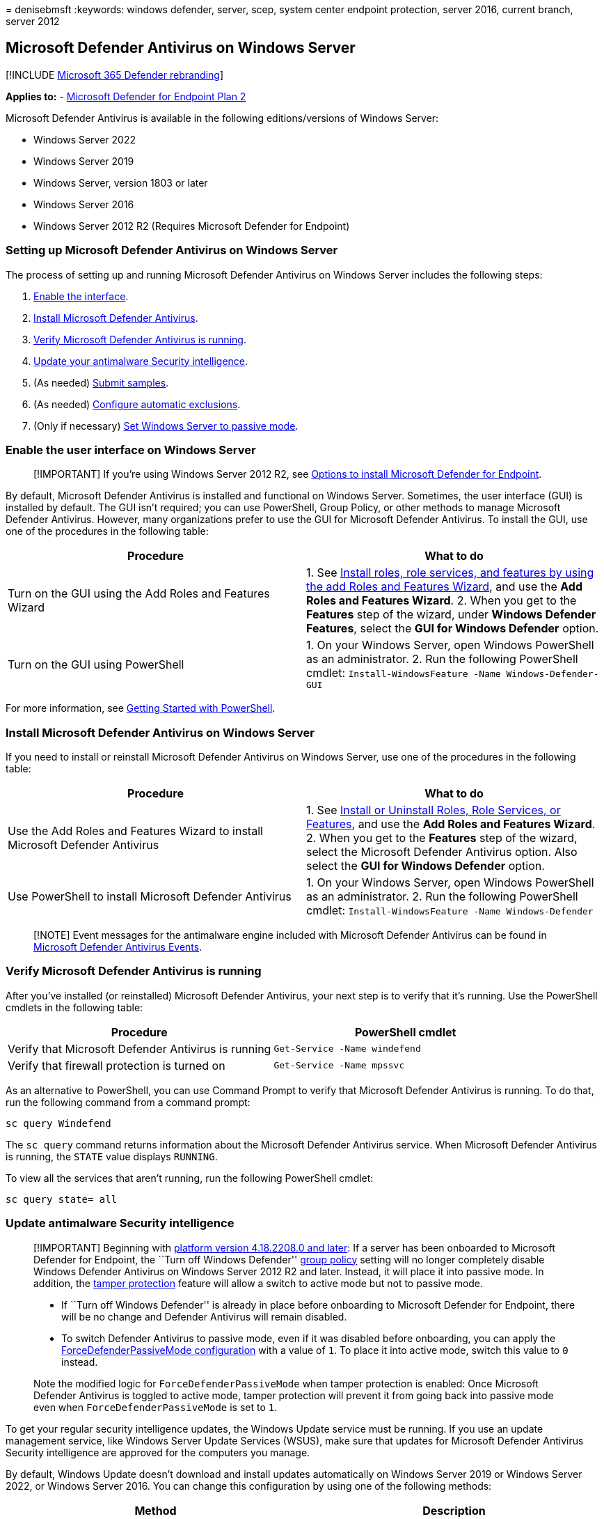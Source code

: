 = 
denisebmsft
:keywords: windows defender, server, scep, system center endpoint
protection, server 2016, current branch, server 2012

== Microsoft Defender Antivirus on Windows Server

{empty}[!INCLUDE link:../../includes/microsoft-defender.md[Microsoft 365
Defender rebranding]]

*Applies to:* -
https://go.microsoft.com/fwlink/p/?linkid=2154037[Microsoft Defender for
Endpoint Plan 2]

Microsoft Defender Antivirus is available in the following
editions/versions of Windows Server:

* Windows Server 2022
* Windows Server 2019
* Windows Server, version 1803 or later
* Windows Server 2016
* Windows Server 2012 R2 (Requires Microsoft Defender for Endpoint)

=== Setting up Microsoft Defender Antivirus on Windows Server

The process of setting up and running Microsoft Defender Antivirus on
Windows Server includes the following steps:

[arabic]
. link:#enable-the-user-interface-on-windows-server[Enable the
interface].
. link:#install-microsoft-defender-antivirus-on-windows-server[Install
Microsoft Defender Antivirus].
. link:#verify-microsoft-defender-antivirus-is-running[Verify Microsoft
Defender Antivirus is running].
. link:#update-antimalware-security-intelligence[Update your antimalware
Security intelligence].
. (As needed) link:#submit-samples[Submit samples].
. (As needed) link:#configure-automatic-exclusions[Configure automatic
exclusions].
. (Only if necessary) link:#passive-mode-and-windows-server[Set Windows
Server to passive mode].

=== Enable the user interface on Windows Server

____
[!IMPORTANT] If you’re using Windows Server 2012 R2, see
link:configure-server-endpoints.md#options-to-install-the-microsoft-defender-for-endpoint-packages[Options
to install Microsoft Defender for Endpoint].
____

By default, Microsoft Defender Antivirus is installed and functional on
Windows Server. Sometimes, the user interface (GUI) is installed by
default. The GUI isn’t required; you can use PowerShell, Group Policy,
or other methods to manage Microsoft Defender Antivirus. However, many
organizations prefer to use the GUI for Microsoft Defender Antivirus. To
install the GUI, use one of the procedures in the following table:

[width="100%",cols="<50%,<50%",options="header",]
|===
|Procedure |What to do
|Turn on the GUI using the Add Roles and Features Wizard |1. See
link:/windows-server/administration/server-manager/install-or-uninstall-roles-role-services-or-features#install-roles-role-services-and-features-by-using-the-add-roles-and-features-wizard[Install
roles&#44; role services&#44; and features by using the add Roles and Features
Wizard], and use the *Add Roles and Features Wizard*. 2. When you get to
the *Features* step of the wizard, under *Windows Defender Features*,
select the *GUI for Windows Defender* option.

|Turn on the GUI using PowerShell |1. On your Windows Server, open
Windows PowerShell as an administrator. 2. Run the following PowerShell
cmdlet: `Install-WindowsFeature -Name Windows-Defender-GUI`
|===

For more information, see
link:/powershell/scripting/learn/ps101/01-getting-started[Getting
Started with PowerShell].

=== Install Microsoft Defender Antivirus on Windows Server

If you need to install or reinstall Microsoft Defender Antivirus on
Windows Server, use one of the procedures in the following table:

[width="100%",cols="<50%,<50%",options="header",]
|===
|Procedure |What to do
|Use the Add Roles and Features Wizard to install Microsoft Defender
Antivirus |1. See
link:/windows-server/administration/server-manager/install-or-uninstall-roles-role-services-or-features#install-roles-role-services-and-features-by-using-the-add-roles-and-features-wizard[Install
or Uninstall Roles&#44; Role Services&#44; or Features], and use the *Add Roles
and Features Wizard*. 2. When you get to the *Features* step of the
wizard, select the Microsoft Defender Antivirus option. Also select the
*GUI for Windows Defender* option.

|Use PowerShell to install Microsoft Defender Antivirus |1. On your
Windows Server, open Windows PowerShell as an administrator. 2. Run the
following PowerShell cmdlet:
`Install-WindowsFeature -Name Windows-Defender`
|===

____
[!NOTE] Event messages for the antimalware engine included with
Microsoft Defender Antivirus can be found in
link:troubleshoot-microsoft-defender-antivirus.md[Microsoft Defender
Antivirus Events].
____

=== Verify Microsoft Defender Antivirus is running

After you’ve installed (or reinstalled) Microsoft Defender Antivirus,
your next step is to verify that it’s running. Use the PowerShell
cmdlets in the following table:

[width="100%",cols="<50%,<50%",options="header",]
|===
|Procedure |PowerShell cmdlet
|Verify that Microsoft Defender Antivirus is running
|`Get-Service -Name windefend`

|Verify that firewall protection is turned on
|`Get-Service -Name mpssvc`
|===

As an alternative to PowerShell, you can use Command Prompt to verify
that Microsoft Defender Antivirus is running. To do that, run the
following command from a command prompt:

[source,cmd]
----
sc query Windefend
----

The `sc query` command returns information about the Microsoft Defender
Antivirus service. When Microsoft Defender Antivirus is running, the
`STATE` value displays `RUNNING`.

To view all the services that aren’t running, run the following
PowerShell cmdlet:

[source,cmd]
----
sc query state= all
----

=== Update antimalware Security intelligence

____
[!IMPORTANT] Beginning with
link:manage-updates-baselines-microsoft-defender-antivirus.md#monthly-platform-and-engine-versions[platform
version 4.18.2208.0 and later]: If a server has been onboarded to
Microsoft Defender for Endpoint, the ``Turn off Windows Defender''
link:configure-endpoints-gp.md#update-endpoint-protection-configuration[group
policy] setting will no longer completely disable Windows Defender
Antivirus on Windows Server 2012 R2 and later. Instead, it will place it
into passive mode. In addition, the
link:prevent-changes-to-security-settings-with-tamper-protection.md[tamper
protection] feature will allow a switch to active mode but not to
passive mode.

* If ``Turn off Windows Defender'' is already in place before onboarding
to Microsoft Defender for Endpoint, there will be no change and Defender
Antivirus will remain disabled.
* To switch Defender Antivirus to passive mode, even if it was disabled
before onboarding, you can apply the
link:switch-to-mde-phase-2.md#set-microsoft-defender-antivirus-to-passive-mode-on-windows-server[ForceDefenderPassiveMode
configuration] with a value of `1`. To place it into active mode, switch
this value to `0` instead.

Note the modified logic for `ForceDefenderPassiveMode` when tamper
protection is enabled: Once Microsoft Defender Antivirus is toggled to
active mode, tamper protection will prevent it from going back into
passive mode even when `ForceDefenderPassiveMode` is set to `1`.
____

To get your regular security intelligence updates, the Windows Update
service must be running. If you use an update management service, like
Windows Server Update Services (WSUS), make sure that updates for
Microsoft Defender Antivirus Security intelligence are approved for the
computers you manage.

By default, Windows Update doesn’t download and install updates
automatically on Windows Server 2019 or Windows Server 2022, or Windows
Server 2016. You can change this configuration by using one of the
following methods:

[width="100%",cols="50%,50%",options="header",]
|===
|Method |Description
|*Windows Update* in Control Panel |*Install updates automatically*
results in all updates being automatically installed, including Windows
Defender Security intelligence updates. *Download updates but let me
choose whether to install them* allows Windows Defender to download and
install Security intelligence updates automatically, but other updates
aren’t automatically installed.

|*Group Policy* |You can set up and manage Windows Update by using the
settings available in Group Policy, in the following path:
*Administrative TemplatesComponentsUpdateAutomatic Updates*

|The *AUOptions* registry key |The following two values allow Windows
Update to automatically download and install Security intelligence
updates: *4* - *Install updates automatically*. This value results in
all updates being automatically installed, including Windows Defender
Security intelligence updates. *3* - *Download updates but let me choose
whether to install them*. This value allows Windows Defender to download
and install Security intelligence updates automatically, but other
updates aren’t automatically installed.
|===

To ensure that protection from malware is maintained, enable the
following services:

* Windows Error Reporting service
* Windows Update service

The following table lists the services for Microsoft Defender Antivirus
and the dependent services.

[width="100%",cols="34%,33%,33%",options="header",]
|===
|Service Name |File Location |Description
|Windows Defender Service (WinDefend)
|`C:\Program Files\Windows Defender\MsMpEng.exe` |This service is the
main Microsoft Defender Antivirus service that needs to be running
always.

|Windows Error Reporting Service (Wersvc)
|`C:\WINDOWS\System32\svchost.exe -k WerSvcGroup` |This service sends
error reports back to Microsoft.

|Windows Defender Firewall (MpsSvc)
|`C:\WINDOWS\system32\svchost.exe -k LocalServiceNoNetwork` |We
recommend keeping the Windows Defender Firewall service enabled.

|Windows Update (Wuauserv) |`C:\WINDOWS\system32\svchost.exe -k netsvcs`
|Windows Update is needed to get Security intelligence updates and
antimalware engine updates
|===

=== Submit samples

Sample submission allows Microsoft to collect samples of potentially
malicious software. To help provide continued and up-to-date protection,
Microsoft researchers use these samples to analyze suspicious activities
and produce updated antimalware Security intelligence. We collect
program executable files, such as .exe files and .dll files. We don’t
collect files that contain personal data, like Microsoft Word documents
and PDF files.

==== Submit a file

[arabic]
. Review the
link:/windows/security/threat-protection/intelligence/submission-guide[submission
guide].
. Visit the https://www.microsoft.com/wdsi/filesubmission[sample
submission portal], and submit your file.

==== Enable automatic sample submission

To enable automatic sample submission, start a Windows PowerShell
console as an administrator, and set the *SubmitSamplesConsent* value
data according to one of the following settings:

[width="100%",cols="50%,50%",options="header",]
|===
|Setting |Description
|*0* - *Always prompt* |The Microsoft Defender Antivirus service prompts
you to confirm submission of all required files. This is the default
setting for Microsoft Defender Antivirus, but isn’t recommended for
installations on Windows Server 2016 or 2019, or Windows Server 2022
without a GUI.

|*1* - *Send safe samples automatically* |The Microsoft Defender
Antivirus service sends all files marked as ``safe'' and prompts for the
remainder of the files.

|*2* - *Never send* |The Microsoft Defender Antivirus service doesn’t
prompt and doesn’t send any files.

|*3* - *Send all samples automatically* |The Microsoft Defender
Antivirus service sends all files without a prompt for confirmation.
|===

____
[!NOTE] This option is not available for Windows Server 2012 R2.
____

=== Configure automatic exclusions

To help ensure security and performance, certain exclusions are
automatically added based on the roles and features you install when
using Microsoft Defender Antivirus on Windows Server 2016 or 2019, or
Windows Server 2022.

See
link:configure-server-exclusions-microsoft-defender-antivirus.md[Configure
exclusions in Microsoft Defender Antivirus on Windows Server].

=== Passive mode and Windows Server

If you’re using a non-Microsoft antivirus product as your primary
antivirus solution on Windows Server, you must set Microsoft Defender
Antivirus to passive mode or disabled mode. If your Windows Server
endpoint is onboarded to Microsoft Defender for Endpoint, you can set
Microsoft Defender Antivirus to passive mode. If you’re not using
Microsoft Defender for Endpoint, set Microsoft Defender Antivirus to
disabled mode.

____
[!TIP] See link:microsoft-defender-antivirus-compatibility.md[Microsoft
Defender Antivirus compatibility with other security products].
____

The following table describes methods to set Microsoft Defender
Antivirus to passive mode, disable Microsoft Defender Antivirus, and
uninstall Microsoft Defender Antivirus:

[width="100%",cols="50%,50%",options="header",]
|===
|Procedure |Description
|Set Microsoft Defender Antivirus to passive mode by using a registry
key |Set the `ForceDefenderPassiveMode` registry key as follows: - Path:
`HKLM\SOFTWARE\Policies\Microsoft\Windows Advanced Threat Protection` -
Name: `ForceDefenderPassiveMode` - Type: `REG_DWORD` - Value: `1`

|Turn off the Microsoft Defender Antivirus user interface using
PowerShell |Open Windows PowerShell as an administrator, and run the
following PowerShell cmdlet:
`Uninstall-WindowsFeature -Name Windows-Defender-GUI`

|Disable Microsoft Defender Antivirus using PowerShell |Use the
following PowerShell cmdlet:
`Set-MpPreference -DisableRealtimeMonitoring $true`

|Disable Microsoft Defender Antivirus using the Remove Roles and
Features wizard |See
link:/windows-server/administration/server-manager/install-or-uninstall-roles-role-services-or-features#remove-roles-role-services-and-features-by-using-the-remove-roles-and-features-wizard[Install
or Uninstall Roles&#44; Role Services&#44; or Features], and use the *Remove
Roles and Features Wizard*. When you get to the *Features* step of the
wizard, clear the *Windows Defender Features* option. If you clear
*Windows Defender* by itself under the *Windows Defender Features*
section, you’ll be prompted to remove the interface option *GUI for
Windows Defender*.Microsoft Defender Antivirus will still run normally
without the user interface, but the user interface can’t be enabled if
you disable the core *Windows Defender* feature.

|Uninstall Microsoft Defender Antivirus using PowerShell |Use the
following PowerShell cmdlet:
`Uninstall-WindowsFeature -Name Windows-Defender`

|Disable Microsoft Defender Antivirus using Group Policy |In your Local
Group Policy Editor, navigate to *Administrative Template* > *Windows
Component* > *Endpoint Protection* > *Disable Endpoint Protection*, and
then select *Enabled* > *OK*.
|===

For more information, see
link:/powershell/scripting/samples/working-with-registry-keys[Working
with Registry Keys].

==== Are you using Windows Server 2012 R2 or Windows Server 2016?

If your Windows Server is onboarded to Microsoft Defender for Endpoint,
you can now run Microsoft Defender Antivirus in passive mode on Windows
Server 2012 R2 and Windows Server 2016. See the following articles:

* link:configure-server-endpoints.md#options-to-install-the-microsoft-defender-for-endpoint-packages[Options
to install Microsoft Defender for Endpoint]
* link:microsoft-defender-antivirus-compatibility.md[Microsoft Defender
Antivirus compatibility with other security products]

=== See also

* link:microsoft-defender-antivirus-windows.md[Microsoft Defender
Antivirus in Windows]
* link:tune-performance-defender-antivirus.md[Performance analyzer for
Microsoft Defender Antivirus]
